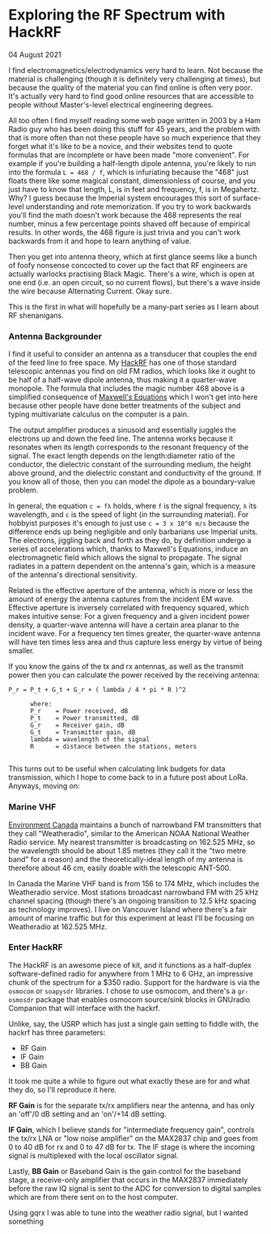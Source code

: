 * Exploring the RF Spectrum with HackRF
    #+html:<span class="green">
  04 August 2021
  #+html:</span>
  I find electromagnetics/electrodynamics very hard to learn.  Not because the material is challenging (though it is definitely very challenging at times), but because the quality of the material you can find online is often very poor.  It's actually very hard to find good online resources that are accessible to people without Master's-level electrical engineering degrees.

  All too often I find myself reading some web page written in 2003 by a Ham Radio guy who has been doing this stuff for 45 years, and the problem with that is more often than not these people have so much experience that they forget what it's like to be a novice, and their websites tend to quote formulas that are incomplete or have been made "more convenient".  For example if you're building a half-length dipole antenna, you're likely to run into the formula ~L = 468 / f~, which is infuriating because the "468" just floats there like some magical constant, dimensionless of course, and you just have to know that length, L, is in feet and frequency, f, is in Megahertz.  Why?  I guess because the Imperial system encourages this sort of surface-level understanding and rote memorization.  If you try to work backwards you'll find the math doesn't work because the 468 represents the real number, minus a few percentage points shaved off because of empirical results.  In other words, the 468 figure is just trivia and you can't work backwards from it and hope to learn anything of value.

  Then you get into antenna theory, which at first glance seems like a bunch of foofy nonsense concocted to cover up the fact that RF engineers are actually warlocks practising Black Magic.  There's a wire, which is open at one end (i.e. an open circuit, so no current flows), but there's a wave inside the wire because Alternating Current.  Okay sure.

  [[file:img/wayne.jpg]]
  
  This is the first in what will hopefully be a many-part series as I learn about RF shenanigans.

*** Antenna Backgrounder
    I find it useful to consider an antenna as a transducer that couples the end of the feed line to free space.  My [[https://greatscottgadgets.com/hackrf/][HackRF]] has one of those standard telescopic antennas you find on old FM radios, which looks like it ought to be half of a half-wave dipole antenna, thus making it a quarter-wave monopole.  The formula that includes the magic number 468 above is a simplified consequence of [[https://en.wikipedia.org/wiki/Maxwell's_equations][Maxwell's Equations]] which I won't get into here because other people have done better treatments of the subject and typing multivariate calculus on the computer is a pain.

    The output amplifier produces a sinusoid and essentially juggles the electrons up and down the feed line.  The antenna works because it resonates when its length corresponds to the resonant frequency of the signal.  The exact length depends on the length:diameter ratio of the conductor, the dielectric constant of the surrounding medium, the height above ground, and the dielectric constant and conductivity of the ground. If you know all of those, then you can model the dipole as a boundary-value problem.

    In general, the equation ~c = fλ~ holds, where ~f~ is the signal frequency, ~λ~ its wavelength, and ~c~ is the speed of light (in the surrounding material).  For hobbyist purposes it's enough to just use ~c = 3 x 10^8 m/s~ because the difference ends up being negligible and only barbarians use Imperial units.  The electrons, jiggling back and forth as they do, by definition undergo a series of accelerations which, thanks to Maxwell's Equations, induce an electromagnetic field which allows the signal to propagate.  The signal radiates in a pattern dependent on the antenna's gain, which is a measure of the antenna's directional sensitivity.

    Related is the effective aperture of the antenna, which is more or less the amount of energy the antenna captures from the incident EM wave.  Effective aperture is inversely correlated with frequency squared, which makes intuitive sense:  For a given frequency and a given incident power density,  a quarter-wave antenna will have a certain area planar to the incident wave.  For a frequency ten times greater, the quarter-wave antenna will have ten times less area and thus capture less energy by virtue of being smaller.

    If you know the gains of the tx and rx antennas, as well as the transmit power then you can calculate the power received by the receiving antenna:

    #+begin_src
P_r = P_t + G_t + G_r + ( lambda / 4 * pi * R )^2

      where:
      P_r    = Power received, dB
      P_t    = Power transmitted, dB
      G_r    = Receiver gain, dB
      G_t    = Transmitter gain, dB
      lambda = wavelength of the signal
      R      = distance between the stations, meters

    #+end_src

    This turns out to be useful when calculating link budgets for data transmission, which I hope to come back to in a future post about LoRa.  Anyways, moving on:
   
*** Marine VHF
    [[https://www.canada.ca/en/environment-climate-change/services/weatheradio/find-your-network/british-columbia.html][Environment Canada]] maintains a bunch of narrowband FM transmitters that they call "Weatheradio", similar to the American NOAA National Weather Radio service.  My nearest transmitter is broadcasting on 162.525 MHz, so the wavelength should be about 1.85 metres (they call it the "two metre band" for a reason) and the theoretically-ideal length of my antenna is therefore about 46 cm, easily doable with the telescopic ANT-500.
    
    [[file:img/2-metre-band.png]]
    
    In Canada the Marine VHF band is from 156 to 174 MHz, which includes the Weatheradio service.  Most stations broadcast narrowband FM with 25 kHz channel spacing (though there's an ongoing transition to 12.5 kHz spacing as technology improves).  I live on Vancouver Island where there's a fair amount of marine traffic but for this experiment at least I'll be focusing on Weatheradio at 162.525 MHz.

*** Enter HackRF
    The HackRF is an awesome piece of kit, and it functions as a half-duplex software-defined radio for anywhere from 1 MHz to 6 GHz, an impressive chunk of the spectrum for a $350 radio.  Support for the hardware is via the ~osmocom~ or ~soapysdr~ libraries.  I chose to use osmocom, and there's a ~gr-osmosdr~ package that enables osmocom source/sink blocks in GNUradio Companion that will interface with the hackrf.

    [[file:img/hackrf.png]]

    Unlike, say, the USRP which has just a single gain setting to fiddle with, the hackrf has three parameters:
    - RF Gain
    - IF Gain
    - BB Gain

      
    It took me quite a while to figure out what exactly these are for and what they do, so I'll reproduce it here.

    *RF Gain* is for the separate tx/rx amplifiers near the antenna, and has only an 'off'/0 dB setting and an 'on'/+14 dB setting.

    *IF Gain*, which I believe stands for "intermediate frequency gain", controls the tx/rx LNA or "low noise amplifier" on the MAX2837 chip and goes from 0 to 40 dB for rx and 0 to 47 dB for tx.  The IF stage is where the incoming signal is multiplexed with the local oscillator signal.

    Lastly, *BB Gain* or Baseband Gain is the gain control for the baseband stage, a receive-only amplifier that occurs in the MAX2837 immediately before the raw IQ signal is sent to the ADC for conversion to digital samples which are from there sent on to the host computer.

    Using gqrx I was able to tune into the weather radio signal, but I wanted something 
